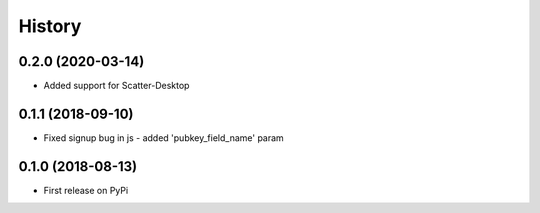 .. :changelog:

History
-------

0.2.0 (2020-03-14)
++++++++++++++++++

* Added support for Scatter-Desktop

0.1.1 (2018-09-10)
++++++++++++++++++

* Fixed signup bug in js - added 'pubkey_field_name' param

0.1.0 (2018-08-13)
++++++++++++++++++

* First release on PyPi
